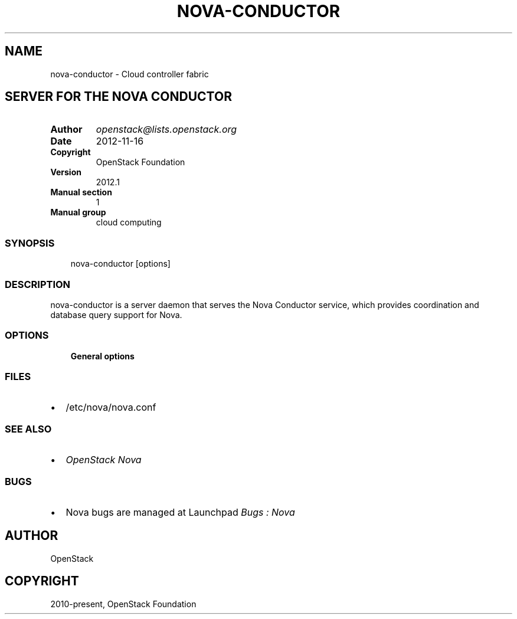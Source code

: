 .\" Man page generated from reStructuredText.
.
.TH "NOVA-CONDUCTOR" "1" "May 16, 2016" "2015.1.0" "nova"
.SH NAME
nova-conductor \- Cloud controller fabric
.
.nr rst2man-indent-level 0
.
.de1 rstReportMargin
\\$1 \\n[an-margin]
level \\n[rst2man-indent-level]
level margin: \\n[rst2man-indent\\n[rst2man-indent-level]]
-
\\n[rst2man-indent0]
\\n[rst2man-indent1]
\\n[rst2man-indent2]
..
.de1 INDENT
.\" .rstReportMargin pre:
. RS \\$1
. nr rst2man-indent\\n[rst2man-indent-level] \\n[an-margin]
. nr rst2man-indent-level +1
.\" .rstReportMargin post:
..
.de UNINDENT
. RE
.\" indent \\n[an-margin]
.\" old: \\n[rst2man-indent\\n[rst2man-indent-level]]
.nr rst2man-indent-level -1
.\" new: \\n[rst2man-indent\\n[rst2man-indent-level]]
.in \\n[rst2man-indent\\n[rst2man-indent-level]]u
..
.SH SERVER FOR THE NOVA CONDUCTOR
.INDENT 0.0
.TP
.B Author
\fI\%openstack@lists.openstack.org\fP
.TP
.B Date
2012\-11\-16
.TP
.B Copyright
OpenStack Foundation
.TP
.B Version
2012.1
.TP
.B Manual section
1
.TP
.B Manual group
cloud computing
.UNINDENT
.SS SYNOPSIS
.INDENT 0.0
.INDENT 3.5
nova\-conductor [options]
.UNINDENT
.UNINDENT
.SS DESCRIPTION
.sp
nova\-conductor is a server daemon that serves the Nova Conductor service, which provides coordination and database query support for Nova.
.SS OPTIONS
.INDENT 0.0
.INDENT 3.5
\fBGeneral options\fP
.UNINDENT
.UNINDENT
.SS FILES
.INDENT 0.0
.IP \(bu 2
/etc/nova/nova.conf
.UNINDENT
.SS SEE ALSO
.INDENT 0.0
.IP \(bu 2
\fI\%OpenStack Nova\fP
.UNINDENT
.SS BUGS
.INDENT 0.0
.IP \(bu 2
Nova bugs are managed at Launchpad \fI\%Bugs : Nova\fP
.UNINDENT
.SH AUTHOR
OpenStack
.SH COPYRIGHT
2010-present, OpenStack Foundation
.\" Generated by docutils manpage writer.
.
